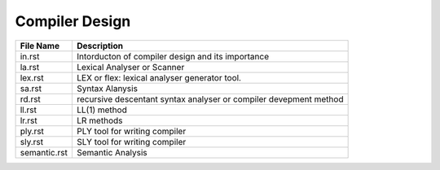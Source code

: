 Compiler Design
===============
.. csv-table::
    :header-rows: 1

    File Name, Description
    in.rst,       Intorducton of compiler design and its importance
    la.rst,       Lexical Analyser or Scanner
    lex.rst,      LEX or flex: lexical analyser generator tool.
    sa.rst,       Syntax Alanysis
    rd.rst,       recursive descentant syntax analyser or compiler devepment method
    ll.rst,       LL(1) method
    lr.rst,       LR methods
    ply.rst,      PLY tool for writing compiler
    sly.rst,      SLY tool for writing compiler
    semantic.rst, Semantic Analysis
